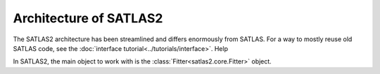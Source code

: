 
Architecture of SATLAS2
=======================

The SATLAS2 architecture has been streamlined and differs enormously from SATLAS. For a way to mostly reuse old SATLAS code, see the :doc:`interface tutorial<../tutorials/interface>`. Help

In SATLAS2, the main object to work with is the :class:`Fitter<satlas2.core.Fitter>` object. 

.. graphviz:: satlasarchitecture.dot
